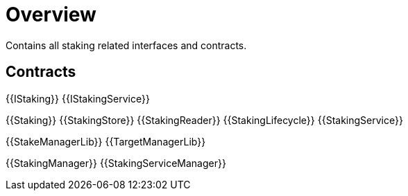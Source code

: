 = Overview
 
Contains all staking related interfaces and contracts. 

== Contracts

{{IStaking}}
{{IStakingService}}

{{Staking}}
{{StakingStore}}
{{StakingReader}}
{{StakingLifecycle}}
{{StakingService}}

{{StakeManagerLib}}
{{TargetManagerLib}}

{{StakingManager}}
{{StakingServiceManager}}
